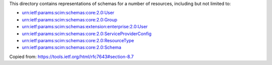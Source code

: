 This directory contains representations of schemas for a number of resources,
including but not limited to: 

- urn:ietf:params:scim:schemas:core:2.0:User
- urn:ietf:params:scim:schemas:core:2.0:Group
- urn:ietf:params:scim:schemas:extension:enterprise:2.0:User
- urn:ietf:params:scim:schemas:core:2.0:ServiceProviderConfig
- urn:ietf:params:scim:schemas:core:2.0:ResourceType
- urn:ietf:params:scim:schemas:core:2.0:Schema


Copied from: https://tools.ietf.org/html/rfc7643#section-8.7

